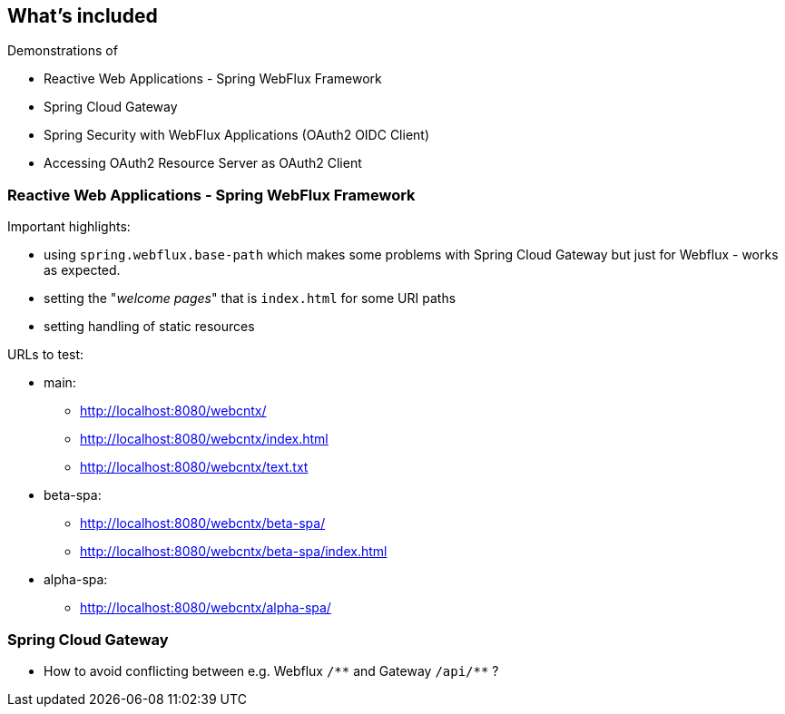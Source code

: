 
== What's included

Demonstrations of

* Reactive Web Applications - Spring WebFlux Framework

* Spring Cloud Gateway

* Spring Security with WebFlux Applications (OAuth2 OIDC Client)

* Accessing OAuth2 Resource Server as OAuth2 Client


=== Reactive Web Applications - Spring WebFlux Framework

Important highlights:

* using `spring.webflux.base-path` which makes some problems with Spring Cloud Gateway
  but just for Webflux - works as expected.

* setting the "_welcome pages_" that is `index.html` for some URI paths

* setting handling of static resources

URLs to test:

* main:

** http://localhost:8080/webcntx/

** http://localhost:8080/webcntx/index.html

**  http://localhost:8080/webcntx/text.txt

* beta-spa:

** http://localhost:8080/webcntx/beta-spa/

** http://localhost:8080/webcntx/beta-spa/index.html

* alpha-spa:

** http://localhost:8080/webcntx/alpha-spa/


=== Spring Cloud Gateway

* How to avoid conflicting between e.g. Webflux `/\\**` and Gateway `/api/**` ?



